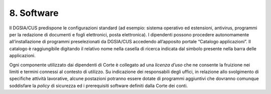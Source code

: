 ****************************************
**8. Software**
****************************************

Il DGSIA/CUS predispone le configurazioni standard (ad esempio: sistema operativo ed estensioni, antivirus, programmi per la redazione di documenti e fogli elettronici, posta elettronica)\. I dipendenti possono procedere autonomamente all’installazione di programmi preselezionati da DGSIA/CUS accedendo all’apposito portale “Catalogo applicazioni”. Il catalogo è raggiungibile digitando il relativo nome nella casella di ricerca indicata dal simbolo |Lente di ingrandimento| presente nella barra delle applicazioni.


Ogni componente utilizzato dai dipendenti di Corte è collegato ad una *licenza d’uso* che ne consente la fruizione nei limiti e  termini connessi al contesto di utilizzo.  Su indicazione dei responsabili degli uffici, in relazione allo svolgimento di specifiche attività lavorative, alcune postazioni potranno essere dotate di programmi aggiuntivi che dovranno comunque soddisfare la *policy* di sicurezza ed i prerequisiti software definiti dalla Corte dei conti.

.. |Lente di ingrandimento| image:: https://cdn-icons.flaticon.com/png/512/3249/premium/3249873.png?token=exp=1655215064~hmac=5fe1413eda275fd3fe82beb7618e86eb
